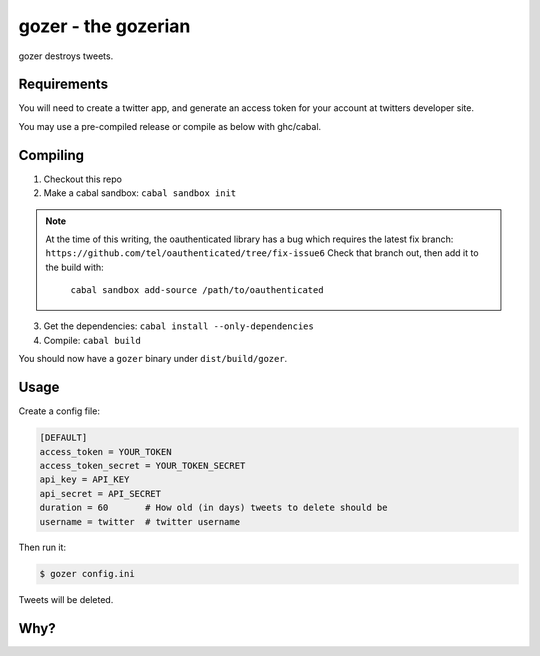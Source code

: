 ====================
gozer - the gozerian
====================

gozer destroys tweets.

Requirements
------------

You will need to create a twitter app, and generate an access token for
your account at twitters developer site.

You may use a pre-compiled release or compile as below with ghc/cabal.

Compiling
---------

1. Checkout this repo
2. Make a cabal sandbox: ``cabal sandbox init``

.. note::

    At the time of this writing, the oauthenticated library has a bug
    which requires the latest fix branch: ``https://github.com/tel/oauthenticated/tree/fix-issue6``
    Check that branch out, then add it to the build with:
        ``cabal sandbox add-source /path/to/oauthenticated``

3. Get the dependencies: ``cabal install --only-dependencies``
4. Compile: ``cabal build``

You should now have a ``gozer`` binary under ``dist/build/gozer``.

Usage
-----

Create a config file:

.. code-block:: ini

    [DEFAULT]
    access_token = YOUR_TOKEN
    access_token_secret = YOUR_TOKEN_SECRET
    api_key = API_KEY
    api_secret = API_SECRET
    duration = 60       # How old (in days) tweets to delete should be
    username = twitter  # twitter username

Then run it:

.. code-block:: bash

    $ gozer config.ini

Tweets will be deleted.

Why?
----

.. image:: https://upload.wikimedia.org/wikipedia/commons/thumb/f/f6/Duchamp_Fountaine.jpg/454px-Duchamp_Fountaine.jpg
